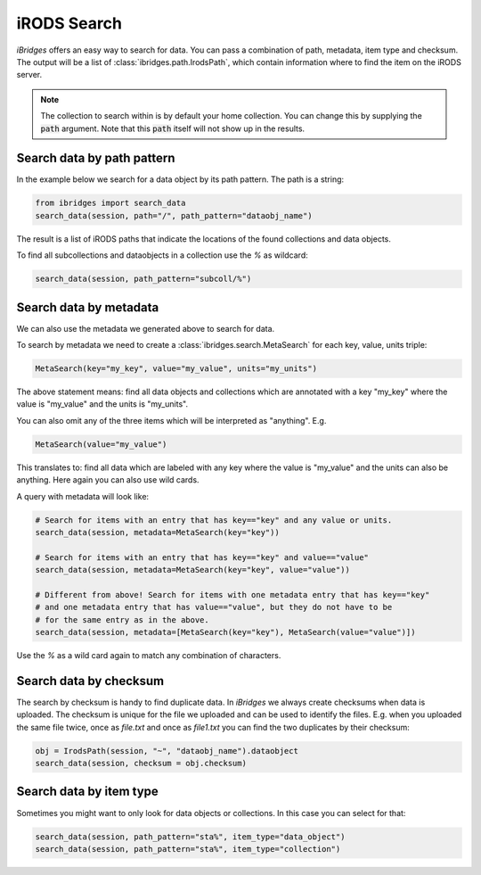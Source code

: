 iRODS Search
============

`iBridges` offers an easy way to search for data. You can pass a combination of path, metadata,
item type and checksum. The output will be a list of :class:`ibridges.path.IrodsPath`, which contain information where to find the item on the iRODS server.

.. note::

	The collection to search within is by default your home collection. You can change this
	by supplying the :code:`path` argument. Note that this :code:`path` itself will not show
	up in the results.

Search data by path pattern
---------------------------

In the example below we search for a data object by its path pattern.
The path is a string:
 	
.. code-block:: python
    
    from ibridges import search_data
    search_data(session, path="/", path_pattern="dataobj_name")
	
The result is a list of iRODS paths that indicate the locations of the found collections and data objects.
	
To find all subcollections and dataobjects in a collection use the `%` as wildcard:
  	
.. code-block:: python

    search_data(session, path_pattern="subcoll/%")
  	

Search data by metadata
-----------------------

We can also use the metadata we generated above to search for data.


To search by metadata we need to create a :class:`ibridges.search.MetaSearch` for each key, value, units triple:

.. code-block:: python

	MetaSearch(key="my_key", value="my_value", units="my_units")

The above statement means: find all data objects and collections which are annotated with a key "my_key" where the value is "my_value" and the units is "my_units".

You can also omit any of the three items which will be interpreted as "anything". E.g.

.. code-block:: python

	MetaSearch(value="my_value")

This translates to: find all data which are labeled with any key where the value is "my_value" and the units can also be anything. Here again you can also use wild cards.

A query with metadata will look like:

.. code-block:: python

	# Search for items with an entry that has key=="key" and any value or units.
	search_data(session, metadata=MetaSearch(key="key"))

	# Search for items with an entry that has key=="key" and value=="value"
	search_data(session, metadata=MetaSearch(key="key", value="value"))

	# Different from above! Search for items with one metadata entry that has key=="key"
	# and one metadata entry that has value=="value", but they do not have to be
	# for the same entry as in the above.
	search_data(session, metadata=[MetaSearch(key="key"), MetaSearch(value="value")])
	
Use the `%` as a wild card again to match any combination of characters.
	

Search data by checksum
-----------------------

The search by checksum is handy to find duplicate data. In *iBridges* we always create checksums when data is uploaded. The checksum is unique for the file we uploaded and can be used to identify the files. E.g. when you uploaded the same file twice, once as `file.txt` and once as `file1.txt` you can find the two duplicates by their checksum:

.. code-block:: python

	obj = IrodsPath(session, "~", "dataobj_name").dataobject
	search_data(session, checksum = obj.checksum)

Search data by item type
------------------------

Sometimes you might want to only look for data objects or collections. In
this case you can select for that:

.. code-block:: python

	search_data(session, path_pattern="sta%", item_type="data_object")
	search_data(session, path_pattern="sta%", item_type="collection")
